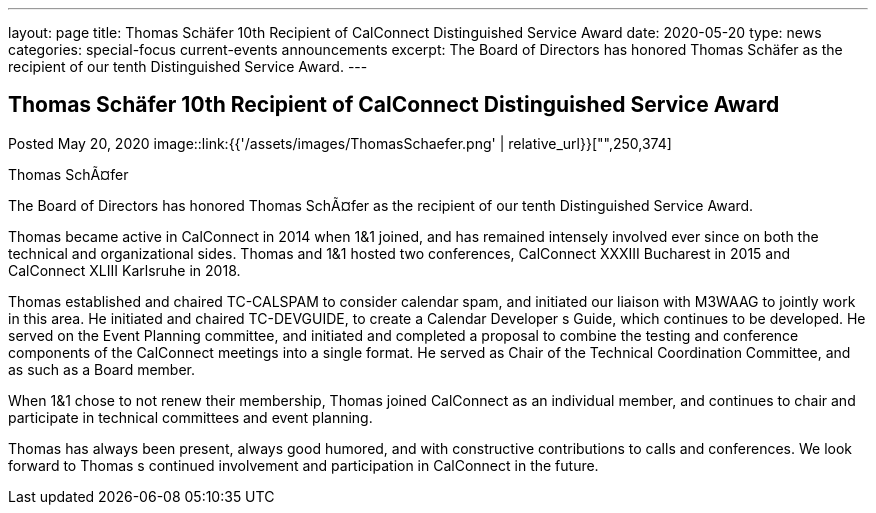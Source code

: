 ---
layout: page
title: Thomas Schäfer 10th Recipient of CalConnect Distinguished Service Award
date: 2020-05-20
type: news
categories: special-focus current-events announcements
excerpt: The Board of Directors has honored Thomas Schäfer as the recipient of our tenth Distinguished Service Award.
---

== Thomas Schäfer 10th Recipient of CalConnect Distinguished Service Award

Posted May 20, 2020 
image::link:{{'/assets/images/ThomasSchaefer.png' | relative_url}}["",250,374]

Thomas SchÃ¤fer

The Board of Directors has honored Thomas SchÃ¤fer as the recipient of our tenth Distinguished Service Award.

Thomas became active in CalConnect in 2014 when 1&1 joined, and has remained intensely involved ever since on both the technical and organizational sides. Thomas and 1&1 hosted two conferences, CalConnect XXXIII Bucharest in 2015 and CalConnect XLIII Karlsruhe in 2018.

Thomas established and chaired TC-CALSPAM to consider calendar spam, and initiated our liaison with M3WAAG to jointly work in this area. He initiated and chaired TC-DEVGUIDE, to create a Calendar Developer s Guide, which continues to be developed. He served on the Event Planning committee, and initiated and completed a proposal to combine the testing and conference components of the CalConnect meetings into a single format. He served as Chair of the Technical Coordination Committee, and as such as a Board member.&nbsp;

When 1&1 chose to not renew their membership, Thomas joined CalConnect as an individual member, and continues to chair and participate in technical committees and event planning.

Thomas has always been present, always good humored, and with constructive contributions to calls and conferences. We look forward to Thomas s continued involvement and participation in CalConnect in the future.



